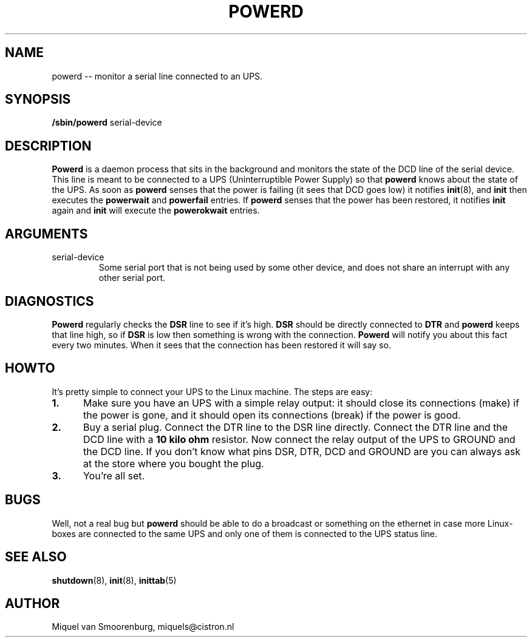 .TH POWERD 8 "Feb 14, 1994" "" "Linux System Administrator's Manual"
.SH NAME
.\" powerd \(em monitor a serial line connected to an UPS.
powerd -- monitor a serial line connected to an UPS.
.SH SYNOPSIS
.B /sbin/powerd
.RB " serial-device "
.SH DESCRIPTION
.B Powerd
is a daemon process that sits in the background and monitors the state
of the DCD line of the serial device. This line is meant to be
connected to a UPS (Uninterruptible Power Supply) so that \fBpowerd\fP knows
about the state of the UPS. As soon as \fBpowerd\fP senses that the
power is failing (it sees that DCD goes low) it notifies \fBinit\fP(8),
and \fBinit\fP then executes the \fBpowerwait\fP and \fBpowerfail\fP entries.
If \fBpowerd\fP senses that the power has been restored, it notifies \fBinit\fP
again and \fBinit\fP will execute the \fBpowerokwait\fP entries.
.SH ARGUMENTS
.IP serial-device
Some serial port that is not being used by some other device, and does not
share an interrupt with any other serial port.
.SH DIAGNOSTICS
\fBPowerd\fP regularly checks the \fBDSR\fP line to see if it's high.
\fBDSR\fP should be directly connected to \fBDTR\fP and \fBpowerd\fP
keeps that line high, so if \fBDSR\fP is low then something is wrong
with the connection. \fBPowerd\fP will notify you about this fact every
two minutes. When it sees that the connection has been restored it
will say so.
.SH HOWTO
It's pretty simple to connect your UPS to the Linux machine. The steps
are easy:
.TP 0.5i
.B 1.
Make sure you have an UPS with a simple relay output: it should
close its connections (make) if the power is gone, and it should
open its connections (break) if the power is good.
.TP 0.5i
.B 2.
Buy a serial plug. Connect the DTR line to the DSR line directly.
Connect the DTR line and the DCD line with a \fB10 kilo ohm\fP
resistor. Now connect the relay output of the UPS to GROUND
and the DCD line. If you don't know what pins DSR, DTR, DCD and
GROUND are you can always ask at the store where you bought the plug.
.TP 0.5i
.B 3.
You're all set.
.SH BUGS
Well, not a real bug but \fBpowerd\fP should be able to do a broadcast or
something on the ethernet in case more Linux-boxes are connected to
the same UPS and only one of them is connected to the UPS status line.
.SH SEE ALSO
.BR shutdown (8),
.BR init (8),
.BR inittab (5)
.SH AUTHOR
Miquel van Smoorenburg, miquels@cistron.nl
